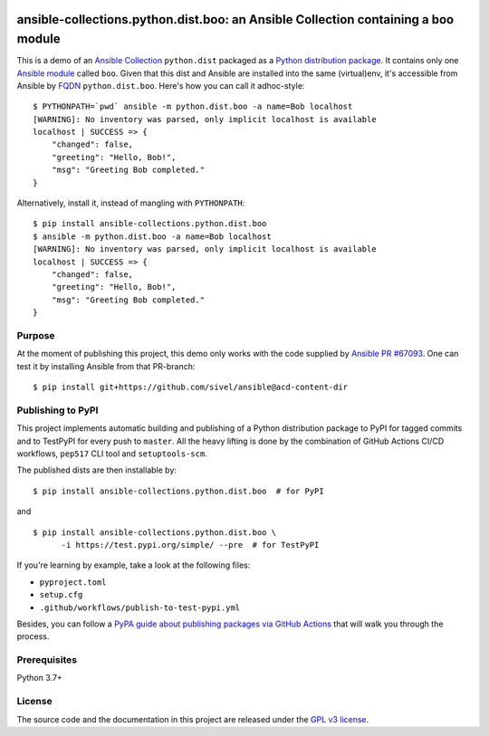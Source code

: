 .. image:: https://img.shields.io/pypi/v/ansible-collections.python.dist.boo.svg?logo=Python&logoColor=white
   :target: https://pypi.org/project/ansible-collections.python.dist.boo
   :alt: ansible-collections.python.dist.boo @ PyPI

.. image:: https://github.com/webknjaz/ansible-collection-python-dist-boo/workflows/Publish%20Python%20🐍%20distributions%20📦%20to%20PyPI%20and%20TestPyPI/badge.svg
   :target: https://github.com/webknjaz/ansible-collection-python-dist-boo/actions?workflow=Publish%20Python%20🐍%20distributions%20📦%20to%20PyPI%20and%20TestPyPI
   :alt: GitHub Actions CI/CD build status — Publish Python 🐍 distributions 📦 to PyPI and TestPyPI

ansible-collections.python.dist.boo: an Ansible Collection containing a boo module
==================================================================================

This is a demo of an `Ansible Collection`_ ``python.dist`` packaged
as a `Python distribution package`_. It contains only one `Ansible
module`_ called ``boo``. Given that this dist and Ansible are
installed into the same (virtual)env, it's accessible from Ansible by
`FQDN`_ ``python.dist.boo``. Here's how you can call it adhoc-style::

    $ PYTHONPATH=`pwd` ansible -m python.dist.boo -a name=Bob localhost
    [WARNING]: No inventory was parsed, only implicit localhost is available
    localhost | SUCCESS => {
        "changed": false,
        "greeting": "Hello, Bob!",
        "msg": "Greeting Bob completed."
    }

Alternatively, install it, instead of mangling with ``PYTHONPATH``::

    $ pip install ansible-collections.python.dist.boo
    $ ansible -m python.dist.boo -a name=Bob localhost
    [WARNING]: No inventory was parsed, only implicit localhost is available
    localhost | SUCCESS => {
        "changed": false,
        "greeting": "Hello, Bob!",
        "msg": "Greeting Bob completed."
    }

.. _`Ansible Collection`:
   https://docs.ansible.com/ansible/devel/dev_guide\
   /developing_collections.html
.. _`Ansible module`:
   https://docs.ansible.com/ansible/devel/dev_guide\
   /developing_program_flow_modules.html
.. _FQDN:
   https://docs.ansible.com/ansible/devel/user_guide\
   /collections_using.html
.. _`Python distribution package`:
   https://packaging.python.org/glossary/#term-distribution-package

Purpose
-------

At the moment of publishing this project, this demo only works with
the code supplied by `Ansible PR #67093`_. One can test it by
installing Ansible from that PR-branch::

    $ pip install git+https://github.com/sivel/ansible@acd-content-dir

.. _`Ansible PR #67093`: https://github.com/ansible/ansible/pull/67093

Publishing to PyPI
------------------

This project implements automatic building and publishing of a Python
distribution package to PyPI for tagged commits and to TestPyPI for
every push to ``master``. All the heavy lifting is done by the
combination of GitHub Actions CI/CD workflows, ``pep517`` CLI tool and
``setuptools-scm``.

The published dists are then installable by::

    $ pip install ansible-collections.python.dist.boo  # for PyPI

and

::

    $ pip install ansible-collections.python.dist.boo \
          -i https://test.pypi.org/simple/ --pre  # for TestPyPI

If you're learning by example, take a look at the following files:

* ``pyproject.toml``
* ``setup.cfg``
* ``.github/workflows/publish-to-test-pypi.yml``

Besides, you can follow a `PyPA guide about publishing packages via
GitHub Actions`_ that will walk you through the process.

.. _`PyPA guide about publishing packages via GitHub Actions`:
   https://packaging.python.org/guides\
   /publishing-package-distribution-releases-\
   using-github-actions-ci-cd-workflows/

Prerequisites
-------------

Python 3.7+

License
-------

The source code and the documentation in this project are released under
the `GPL v3 license`_.

.. _`GPL v3 license`:
   https://github.com/webknjaz/ansible-collection-python-dist-boo\
   /blob/master/LICENSE

